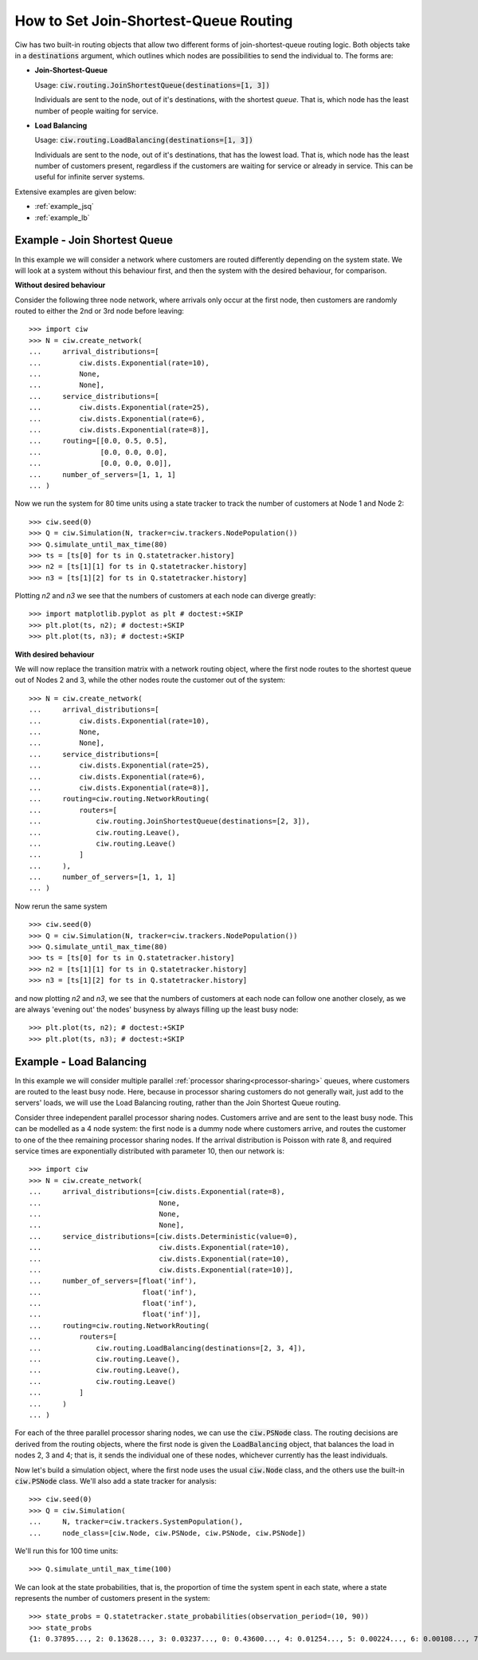 .. _join-shortest-queue:

======================================
How to Set Join-Shortest-Queue Routing
======================================

Ciw has two built-in routing objects that allow two different forms of join-shortest-queue routing logic. Both objects take in a :code:`destinations` argument, which outlines which nodes are possibilities to send the individual to. The forms are:

+ **Join-Shortest-Queue**
  
  Usage: :code:`ciw.routing.JoinShortestQueue(destinations=[1, 3])`

  Individuals are sent to the node, out of it's destinations, with the shortest *queue*. That is, which node has the least number of people waiting for service.

+ **Load Balancing**
  
  Usage: :code:`ciw.routing.LoadBalancing(destinations=[1, 3])`

  Individuals are sent to the node, out of it's destinations, that has the lowest load. That is, which node has the least number of customers present, regardless if the customers are waiting for service or already in service. This can be useful for infinite server systems.


Extensive examples are given below:

- :ref:`example_jsq`
- :ref:`example_lb`


.. _example_jsq:

-----------------------------
Example - Join Shortest Queue
-----------------------------

In this example we will consider a network where customers are routed differently depending on the system state. We will look at a system without this behaviour first, and then the system with the desired behaviour, for comparison.


**Without desired behaviour**

Consider the following three node network, where arrivals only occur at the first node, then customers are randomly routed to either the 2nd or 3rd node before leaving::

    >>> import ciw
    >>> N = ciw.create_network(
    ...     arrival_distributions=[
    ...         ciw.dists.Exponential(rate=10),
    ...         None,
    ...         None],
    ...     service_distributions=[
    ...         ciw.dists.Exponential(rate=25),
    ...         ciw.dists.Exponential(rate=6),
    ...         ciw.dists.Exponential(rate=8)],
    ...     routing=[[0.0, 0.5, 0.5],
    ...              [0.0, 0.0, 0.0],
    ...              [0.0, 0.0, 0.0]],
    ...     number_of_servers=[1, 1, 1]
    ... )

Now we run the system for 80 time units using a state tracker to track the number of customers at Node 1 and Node 2::

    >>> ciw.seed(0)
    >>> Q = ciw.Simulation(N, tracker=ciw.trackers.NodePopulation())
    >>> Q.simulate_until_max_time(80)
    >>> ts = [ts[0] for ts in Q.statetracker.history]
    >>> n2 = [ts[1][1] for ts in Q.statetracker.history]
    >>> n3 = [ts[1][2] for ts in Q.statetracker.history]

Plotting `n2` and `n3` we see that the numbers of customers at each node can diverge greatly::

    >>> import matplotlib.pyplot as plt # doctest:+SKIP
    >>> plt.plot(ts, n2); # doctest:+SKIP
    >>> plt.plot(ts, n3); # doctest:+SKIP

.. image:: ../../_static/custom_routing_without.svg
   :alt: Plot of node populations diverging.
   :align: center


**With desired behaviour**

We will now replace the transition matrix with a network routing object, where the first node routes to the shortest queue out of Nodes 2 and 3, while the other nodes route the customer out of the system::

    >>> N = ciw.create_network(
    ...     arrival_distributions=[
    ...         ciw.dists.Exponential(rate=10),
    ...         None,
    ...         None],
    ...     service_distributions=[
    ...         ciw.dists.Exponential(rate=25),
    ...         ciw.dists.Exponential(rate=6),
    ...         ciw.dists.Exponential(rate=8)],
    ...     routing=ciw.routing.NetworkRouting(
    ...         routers=[
    ...             ciw.routing.JoinShortestQueue(destinations=[2, 3]),
    ...             ciw.routing.Leave(),
    ...             ciw.routing.Leave()
    ...         ]
    ...     ),
    ...     number_of_servers=[1, 1, 1]
    ... )

Now rerun the same system ::

    >>> ciw.seed(0)
    >>> Q = ciw.Simulation(N, tracker=ciw.trackers.NodePopulation())
    >>> Q.simulate_until_max_time(80)
    >>> ts = [ts[0] for ts in Q.statetracker.history]
    >>> n2 = [ts[1][1] for ts in Q.statetracker.history]
    >>> n3 = [ts[1][2] for ts in Q.statetracker.history]

and now plotting `n2` and `n3`, we see that the numbers of customers at each node can follow one another closely, as we are always 'evening out' the nodes' busyness by always filling up the least busy node::

    >>> plt.plot(ts, n2); # doctest:+SKIP
    >>> plt.plot(ts, n3); # doctest:+SKIP

.. image:: ../../_static/custom_routing_with.svg
   :alt: Plot of node populations closely following each other.
   :align: center



.. _example_lb:

------------------------
Example - Load Balancing
------------------------

In this example we will consider multiple parallel :ref:`processor sharing<processor-sharing>` queues, where customers are routed to the least busy node. Here, because in processor sharing customers do not generally wait, just add to the servers' loads, we will use the Load Balancing routing, rather than the Join Shortest Queue routing.

Consider three independent parallel processor sharing nodes. Customers arrive and are sent to the least busy node.
This can be modelled as a 4 node system: the first node is a dummy node where customers arrive, and routes the customer to one of the thee remaining processor sharing nodes.
If the arrival distribution is Poisson with rate 8, and required service times are exponentially distributed with parameter 10, then our network is::

    >>> import ciw
    >>> N = ciw.create_network(
    ...     arrival_distributions=[ciw.dists.Exponential(rate=8),
    ...                            None,
    ...                            None,
    ...                            None],
    ...     service_distributions=[ciw.dists.Deterministic(value=0),
    ...                            ciw.dists.Exponential(rate=10),
    ...                            ciw.dists.Exponential(rate=10),
    ...                            ciw.dists.Exponential(rate=10)],
    ...     number_of_servers=[float('inf'),
    ...                        float('inf'),
    ...                        float('inf'),
    ...                        float('inf')],
    ...     routing=ciw.routing.NetworkRouting(
    ...         routers=[
    ...             ciw.routing.LoadBalancing(destinations=[2, 3, 4]),
    ...             ciw.routing.Leave(),
    ...             ciw.routing.Leave(),
    ...             ciw.routing.Leave()
    ...         ]
    ...     )
    ... )

For each of the three parallel processor sharing nodes, we can use the :code:`ciw.PSNode` class. The routing decisions are derived from the routing objects, where the first node is given the :code:`LoadBalancing` object, that balances the load in nodes 2, 3 and 4; that is, it sends the individual one of these nodes, whichever currently has the least individuals.

Now let's build a simulation object, where the first node uses the usual :code:`ciw.Node` class, and the others use the built-in :code:`ciw.PSNode` class. We'll also add a state tracker for analysis::

    >>> ciw.seed(0)
    >>> Q = ciw.Simulation(
    ...     N, tracker=ciw.trackers.SystemPopulation(),
    ...     node_class=[ciw.Node, ciw.PSNode, ciw.PSNode, ciw.PSNode])

We'll run this for 100 time units::

    >>> Q.simulate_until_max_time(100)

We can look at the state probabilities, that is, the proportion of time the system spent in each state, where a state represents the number of customers present in the system::

    >>> state_probs = Q.statetracker.state_probabilities(observation_period=(10, 90))
    >>> state_probs
    {1: 0.37895..., 2: 0.13628..., 3: 0.03237..., 0: 0.43600..., 4: 0.01254..., 5: 0.00224..., 6: 0.00108..., 7: 0.00050...}
